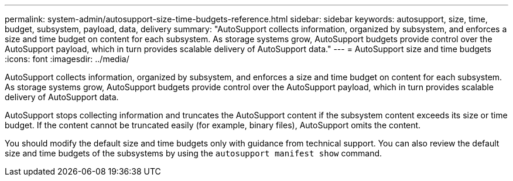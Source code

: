 ---
permalink: system-admin/autosupport-size-time-budgets-reference.html
sidebar: sidebar
keywords: autosupport, size, time, budget, subsystem, payload, data, delivery
summary: "AutoSupport collects information, organized by subsystem, and enforces a size and time budget on content for each subsystem. As storage systems grow, AutoSupport budgets provide control over the AutoSupport payload, which in turn provides scalable delivery of AutoSupport data."
---
= AutoSupport size and time budgets
:icons: font
:imagesdir: ../media/

[.lead]
AutoSupport collects information, organized by subsystem, and enforces a size and time budget on content for each subsystem. As storage systems grow, AutoSupport budgets provide control over the AutoSupport payload, which in turn provides scalable delivery of AutoSupport data.

AutoSupport stops collecting information and truncates the AutoSupport content if the subsystem content exceeds its size or time budget. If the content cannot be truncated easily (for example, binary files), AutoSupport omits the content.

You should modify the default size and time budgets only with guidance from technical support. You can also review the default size and time budgets of the subsystems by using the `autosupport manifest show` command.
